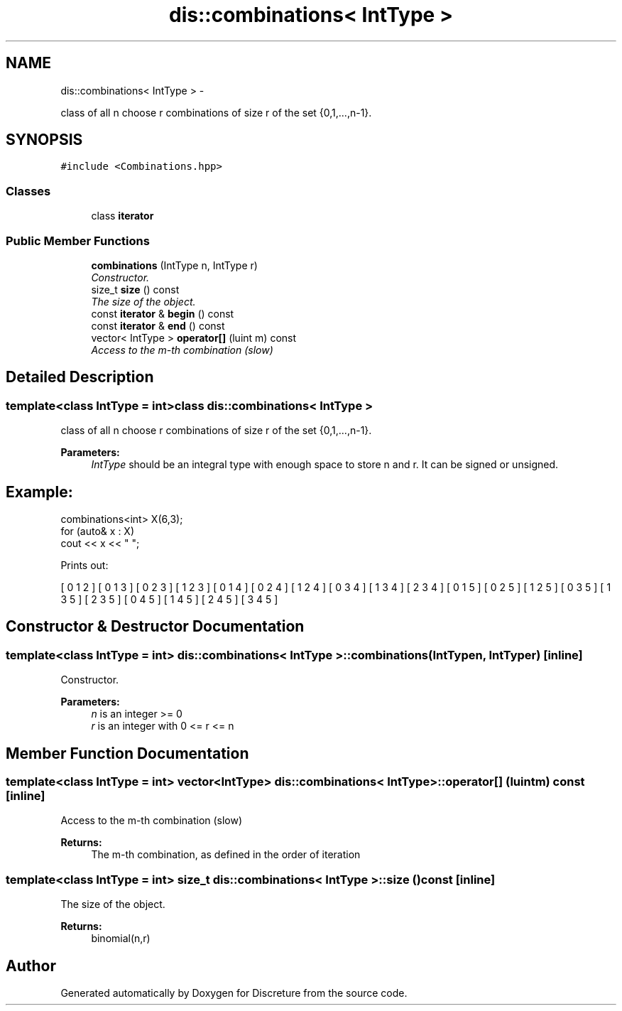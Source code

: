 .TH "dis::combinations< IntType >" 3 "Sat Nov 21 2015" "Version 1" "Discreture" \" -*- nroff -*-
.ad l
.nh
.SH NAME
dis::combinations< IntType > \- 
.PP
class of all n choose r combinations of size r of the set {0,1,\&.\&.\&.,n-1}\&.  

.SH SYNOPSIS
.br
.PP
.PP
\fC#include <Combinations\&.hpp>\fP
.SS "Classes"

.in +1c
.ti -1c
.RI "class \fBiterator\fP"
.br
.in -1c
.SS "Public Member Functions"

.in +1c
.ti -1c
.RI "\fBcombinations\fP (IntType n, IntType r)"
.br
.RI "\fIConstructor\&. \fP"
.ti -1c
.RI "size_t \fBsize\fP () const "
.br
.RI "\fIThe size of the object\&. \fP"
.ti -1c
.RI "const \fBiterator\fP & \fBbegin\fP () const "
.br
.ti -1c
.RI "const \fBiterator\fP & \fBend\fP () const "
.br
.ti -1c
.RI "vector< IntType > \fBoperator[]\fP (luint m) const "
.br
.RI "\fIAccess to the m-th combination (slow) \fP"
.in -1c
.SH "Detailed Description"
.PP 

.SS "template<class IntType = int>class dis::combinations< IntType >"
class of all n choose r combinations of size r of the set {0,1,\&.\&.\&.,n-1}\&. 


.PP
\fBParameters:\fP
.RS 4
\fIIntType\fP should be an integral type with enough space to store n and r\&. It can be signed or unsigned\&. 
.SH "Example:"
.PP
.RE
.PP
.PP
.nf
combinations<int> X(6,3);
for (auto& x : X)
    cout << x << " ";
.fi
.PP
.PP
Prints out: 
.PP
.nf
[ 0 1 2 ] [ 0 1 3 ] [ 0 2 3 ] [ 1 2 3 ] [ 0 1 4 ] [ 0 2 4 ] [ 1 2 4 ] [ 0 3 4 ] [ 1 3 4 ] [ 2 3 4 ] [ 0 1 5 ] [ 0 2 5 ] [ 1 2 5 ] [ 0 3 5 ] [ 1 3 5 ] [ 2 3 5 ] [ 0 4 5 ] [ 1 4 5 ] [ 2 4 5 ] [ 3 4 5 ]
.fi
.PP
 
.SH "Constructor & Destructor Documentation"
.PP 
.SS "template<class IntType = int> \fBdis::combinations\fP< IntType >::\fBcombinations\fP (IntTypen, IntTyper)\fC [inline]\fP"

.PP
Constructor\&. 
.PP
\fBParameters:\fP
.RS 4
\fIn\fP is an integer >= 0 
.br
\fIr\fP is an integer with 0 <= r <= n 
.RE
.PP

.SH "Member Function Documentation"
.PP 
.SS "template<class IntType = int> vector<IntType> \fBdis::combinations\fP< IntType >::operator[] (luintm) const\fC [inline]\fP"

.PP
Access to the m-th combination (slow) 
.PP
\fBReturns:\fP
.RS 4
The m-th combination, as defined in the order of iteration 
.RE
.PP

.SS "template<class IntType = int> size_t \fBdis::combinations\fP< IntType >::size () const\fC [inline]\fP"

.PP
The size of the object\&. 
.PP
\fBReturns:\fP
.RS 4
binomial(n,r) 
.RE
.PP


.SH "Author"
.PP 
Generated automatically by Doxygen for Discreture from the source code\&.
